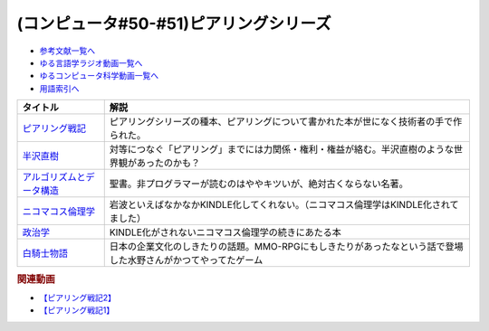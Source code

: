 .. _ピアリングシリーズ参考文献:

.. :ref:`参考文献:ピアリングシリーズ <ピアリングシリーズ参考文献>`

(コンピュータ#50-#51)ピアリングシリーズ
===================================================================

* `参考文献一覧へ </reference/>`_ 
* `ゆる言語学ラジオ動画一覧へ </videos/yurugengo_radio_list.html>`_ 
* `ゆるコンピュータ科学動画一覧へ </videos/yurucomputer_radio_list.html>`_ 
* `用語索引へ </genindex.html>`_ 

.. raw:: html

  <!--ピアリング戦記--><a href="https://www.amazon.co.jp/%E3%83%94%E3%82%A2%E3%83%AA%E3%83%B3%E3%82%B0%E6%88%A6%E8%A8%98-%E3%82%A4%E3%83%B3%E3%82%BF%E3%83%BC%E3%83%8D%E3%83%83%E3%83%88%E3%82%92%E7%B9%8B%E3%81%90%E6%8A%80%E8%A1%93%E8%80%85%E3%81%9F%E3%81%A1-%E5%B0%8F%E5%B7%9D%E6%99%83%E9%80%9A/dp/4908686149?__mk_ja_JP=%E3%82%AB%E3%82%BF%E3%82%AB%E3%83%8A&crid=2Q2WV1SFTI2RU&keywords=%E3%83%94%E3%82%A2%E3%83%AA%E3%83%B3%E3%82%B0%E6%88%A6%E8%A8%98&qid=1670034753&sprefix=%E3%83%94%E3%82%A2%E3%83%AA%E3%83%B3%E3%82%B0%E6%88%A6%E8%A8%98%2Caps%2C150&sr=8-1&linkCode=li1&tag=takaoutputblo-22&linkId=1b9cf753693e5a60ddfa60721795fde4&language=ja_JP&ref_=as_li_ss_il" target="_blank"><img border="0" src="//ws-fe.amazon-adsystem.com/widgets/q?_encoding=UTF8&ASIN=4908686149&Format=_SL110_&ID=AsinImage&MarketPlace=JP&ServiceVersion=20070822&WS=1&tag=takaoutputblo-22&language=ja_JP" ></a><img src="https://ir-jp.amazon-adsystem.com/e/ir?t=takaoutputblo-22&language=ja_JP&l=li1&o=9&a=4908686149" width="1" height="1" border="0" alt="" style="border:none !important; margin:0px !important;" />
  <!--半沢直樹--><a href="https://amzn.to/3VLVJAv" target="_blank"><img border="0" src="https://m.media-amazon.com/images/I/81+TZPnubfL._AC_UL320_.jpg" width="75"></a>
  <!--ニコマコス倫理学--><a href="https://www.amazon.co.jp/%E3%83%8B%E3%82%B3%E3%83%9E%E3%82%B3%E3%82%B9%E5%80%AB%E7%90%86%E5%AD%A6%E3%80%88%E4%B8%8A%E3%80%89-%E5%B2%A9%E6%B3%A2%E6%96%87%E5%BA%AB-%E3%82%A2%E3%83%AA%E3%82%B9%E3%83%88%E3%83%86%E3%83%AC%E3%82%B9/dp/4003360419?keywords=%E3%83%8B%E3%82%B3%E3%83%9E%E3%82%B3%E3%82%B9%E5%80%AB%E7%90%86%E5%AD%A6&qid=1670782121&sprefix=%E3%83%8B%E3%82%B3%E3%83%9E%E3%82%B3%E3%82%B9%2Caps%2C311&sr=8-1&linkCode=li1&tag=takaoutputblo-22&linkId=f6326d77f4765986744e153df1772d59&language=ja_JP&ref_=as_li_ss_il" target="_blank"><img border="0" src="//ws-fe.amazon-adsystem.com/widgets/q?_encoding=UTF8&ASIN=4003360419&Format=_SL110_&ID=AsinImage&MarketPlace=JP&ServiceVersion=20070822&WS=1&tag=takaoutputblo-22&language=ja_JP" ></a><img src="https://ir-jp.amazon-adsystem.com/e/ir?t=takaoutputblo-22&language=ja_JP&l=li1&o=9&a=4003360419" width="1" height="1" border="0" alt="" style="border:none !important; margin:0px !important;" />
  <!--政治学--><a href="https://www.amazon.co.jp/%E6%94%BF%E6%B2%BB%E5%AD%A6-%E5%B2%A9%E6%B3%A2%E6%96%87%E5%BA%AB-%E9%9D%92-604-5-%E3%82%A2%E3%83%AA%E3%82%B9%E3%83%88%E3%83%86%E3%83%AC%E3%82%B9/dp/4003360451?__mk_ja_JP=%E3%82%AB%E3%82%BF%E3%82%AB%E3%83%8A&crid=5ZA5FJD6K9RL&keywords=%E6%94%BF%E6%B2%BB%E5%AD%A6+%E3%82%A2%E3%83%AA%E3%82%B9%E3%83%88%E3%83%86%E3%83%AC%E3%82%B9&qid=1671367651&sprefix=%E6%94%BF%E6%B2%BB%E5%AD%A6+%E3%82%A2%E3%83%AA%E3%82%B9%E3%83%88%E3%83%86%E3%83%AC%E3%82%B9%2Caps%2C195&sr=8-5&linkCode=li1&tag=takaoutputblo-22&linkId=3c4a43293955c8613144c8a912aeae29&language=ja_JP&ref_=as_li_ss_il" target="_blank"><img border="0" src="//ws-fe.amazon-adsystem.com/widgets/q?_encoding=UTF8&ASIN=4003360451&Format=_SL110_&ID=AsinImage&MarketPlace=JP&ServiceVersion=20070822&WS=1&tag=takaoutputblo-22&language=ja_JP" ></a><img src="https://ir-jp.amazon-adsystem.com/e/ir?t=takaoutputblo-22&language=ja_JP&l=li1&o=9&a=4003360451" width="1" height="1" border="0" alt="" style="border:none !important; margin:0px !important;" />
  <!--アルゴリズムとデータ構造--><a href="https://www.amazon.co.jp/%E3%82%A2%E3%83%AB%E3%82%B4%E3%83%AA%E3%82%BA%E3%83%A0%E3%81%A8%E3%83%87%E3%83%BC%E3%82%BF%E6%A7%8B%E9%80%A0-%E5%B2%A9%E6%B3%A2%E8%AC%9B%E5%BA%A7-%E3%82%BD%E3%83%95%E3%83%88%E3%82%A6%E3%82%A7%E3%82%A2%E7%A7%91%E5%AD%A6-3-%E7%9F%B3%E7%95%91/dp/4000103431?keywords=%E3%82%A2%E3%83%AB%E3%82%B4%E3%83%AA%E3%82%BA%E3%83%A0%E3%81%A8%E3%83%87%E3%83%BC%E3%82%BF%E6%A7%8B%E9%80%A0&qid=1640994275&sprefix=%E3%82%A2%E3%83%AB%E3%82%B4%E3%83%AA%E3%82%BA%E3%83%A0%E3%81%A8%2Caps%2C185&sr=8-4&linkCode=li1&tag=takaoutputblo-22&linkId=a20f2b0a7234ef5a85acdddfb9b5d71b&language=ja_JP&ref_=as_li_ss_il" target="_blank"><img border="0" src="//ws-fe.amazon-adsystem.com/widgets/q?_encoding=UTF8&ASIN=4000103431&Format=_SL110_&ID=AsinImage&MarketPlace=JP&ServiceVersion=20070822&WS=1&tag=takaoutputblo-22&language=ja_JP" ></a><img src="https://ir-jp.amazon-adsystem.com/e/ir?t=takaoutputblo-22&language=ja_JP&l=li1&o=9&a=4000103431" width="1" height="1" border="0" alt="" style="border:none !important; margin:0px !important;" />
  <!--白騎士物語--><a href="https://www.amazon.co.jp/%E7%99%BD%E9%A8%8E%E5%A3%AB%E7%89%A9%E8%AA%9E-%E5%85%89%E3%81%A8%E9%97%87%E3%81%AE%E8%A6%9A%E9%86%92-PlayStation-Best-PS3/dp/B00509CK5O?crid=1RSOS2A8A2UTM&keywords=%E7%99%BD%E9%A8%8E%E5%A3%AB%E7%89%A9%E8%AA%9E&qid=1670149343&sprefix=%E7%99%BD%E9%A8%8E%E5%A3%AB%E7%89%A9%E8%AA%9E%2Caps%2C1133&sr=8-1&linkCode=li1&tag=takaoutputblo-22&linkId=d5c6653d7c6bccf266db7e51e3623a1e&language=ja_JP&ref_=as_li_ss_il" target="_blank"><img border="0" src="//ws-fe.amazon-adsystem.com/widgets/q?_encoding=UTF8&ASIN=B00509CK5O&Format=_SL110_&ID=AsinImage&MarketPlace=JP&ServiceVersion=20070822&WS=1&tag=takaoutputblo-22&language=ja_JP" ></a><img src="https://ir-jp.amazon-adsystem.com/e/ir?t=takaoutputblo-22&language=ja_JP&l=li1&o=9&a=B00509CK5O" width="1" height="1" border="0" alt="" style="border:none !important; margin:0px !important;" />

+-----------------------------+---------------------------------------------------------------------------------------------------------------+
|          タイトル           |                                                     解説                                                      |
+=============================+===============================================================================================================+
| `ピアリング戦記`_           | ピアリングシリーズの種本、ピアリングについて書かれた本が世になく技術者の手で作られた。                        |
+-----------------------------+---------------------------------------------------------------------------------------------------------------+
| `半沢直樹`_                 | 対等につなぐ「ピアリング」までには力関係・権利・権益が絡む。半沢直樹のような世界観があったのかも？            |
+-----------------------------+---------------------------------------------------------------------------------------------------------------+
| `アルゴリズムとデータ構造`_ | 聖書。非プログラマーが読むのはややキツいが、絶対古くならない名著。                                            |
+-----------------------------+---------------------------------------------------------------------------------------------------------------+
| `ニコマコス倫理学`_         | 岩波といえばなかなかKINDLE化してくれない。（ニコマコス倫理学はKINDLE化されてました）                          |
+-----------------------------+---------------------------------------------------------------------------------------------------------------+
| `政治学`_                   | KINDLE化がされないニコマコス倫理学の続きにあたる本                                                            |
+-----------------------------+---------------------------------------------------------------------------------------------------------------+
| `白騎士物語`_               | 日本の企業文化のしきたりの話題。MMO-RPGにもしきたりがあったなという話で登場した水野さんがかつてやってたゲーム |
+-----------------------------+---------------------------------------------------------------------------------------------------------------+
.. _政治学: https://amzn.to/3WbmKy6
.. _アルゴリズムとデータ構造: https://amzn.to/3jbJQ90
.. _ニコマコス倫理学: https://amzn.to/3V8VzTd

.. _白騎士物語: https://amzn.to/3G3VU5n
.. _半沢直樹: https://amzn.to/3VLVJAv
.. _ピアリング戦記: https://amzn.to/3uGo1Ry

.. rubric:: 関連動画
* `【ピアリング戦記2】`_
* `【ピアリング戦記1】`_

.. _【ピアリング戦記2】: https://youtu.be/50kmumK8JE0
.. _【ピアリング戦記1】: https://youtu.be/uFdqLBkuR_c

